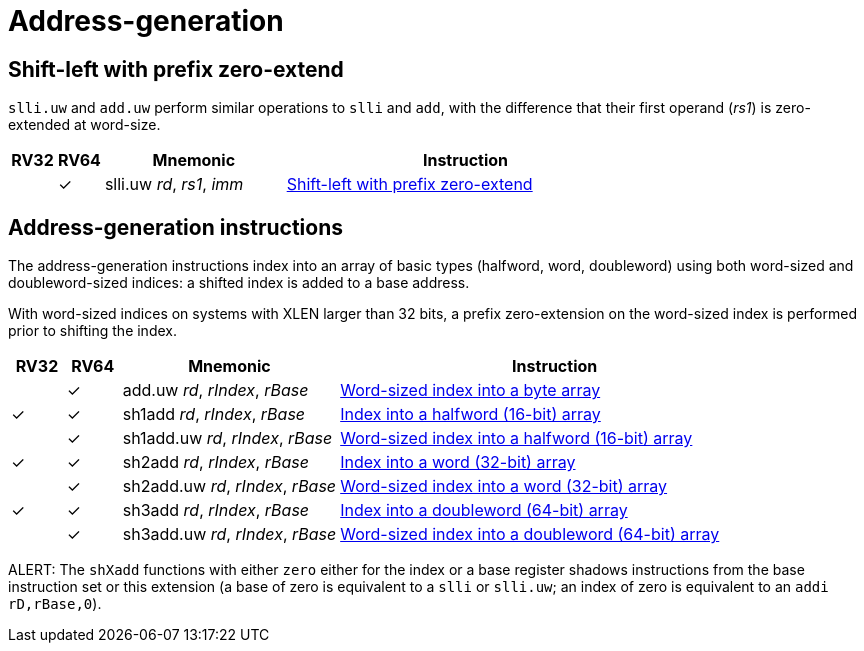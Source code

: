 = Address-generation

== Shift-left with prefix zero-extend

`slli.uw` and `add.uw` perform similar operations to `slli` and `add`,
with the difference that their first operand (_rs1_) is zero-extended
at word-size.

[%header,cols="^1,^1,4,8"]
|===
|RV32
|RV64
|Mnemonic
|Instruction

|
|&#10003;
|slli.uw _rd_, _rs1_, _imm_
|xref:insns/slli_uw.adoc[Shift-left with prefix zero-extend]
|===

== Address-generation instructions

The address-generation instructions index into an array of basic types
(halfword, word, doubleword) using both word-sized and
doubleword-sized indices: a shifted index is added to a base address.

With word-sized indices on systems with XLEN larger than 32 bits, a
prefix zero-extension on the word-sized index is performed prior to
shifting the index.

[%header,cols="^1,^1,4,8"]
|===
|RV32
|RV64
|Mnemonic
|Instruction

|
|&#10003;
|add.uw _rd_, _rIndex_, _rBase_
|xref:insns/add_uw.adoc[Word-sized index into a byte array]

|&#10003;
|&#10003;
|sh1add _rd_, _rIndex_, _rBase_
|xref:insns/sh1add.adoc[Index into a halfword (16-bit) array]

|
|&#10003;
|sh1add.uw _rd_, _rIndex_, _rBase_
|xref:insns/sh1add_uw.adoc[Word-sized index into a halfword (16-bit) array]

|&#10003;
|&#10003;
|sh2add _rd_, _rIndex_, _rBase_
|xref:insns/sh2add.adoc[Index into a word (32-bit) array]

|
|&#10003;
|sh2add.uw _rd_, _rIndex_, _rBase_
|xref:insns/sh2add_uw.adoc[Word-sized index into a word (32-bit) array]

|&#10003;
|&#10003;
|sh3add _rd_, _rIndex_, _rBase_
|xref:insns/sh3add.adoc[Index into a doubleword (64-bit) array]

|
|&#10003;
|sh3add.uw _rd_, _rIndex_, _rBase_
|xref:insns/sh3add_uw.adoc[Word-sized index into a doubleword (64-bit) array]

|===

ALERT: The `shXadd` functions with either `zero` either for the index
or a base register shadows instructions from the base instruction set
or this extension (a base of zero is equivalent to a `slli` or
`slli.uw`; an index of zero is equivalent to an `addi rD,rBase,0`).
